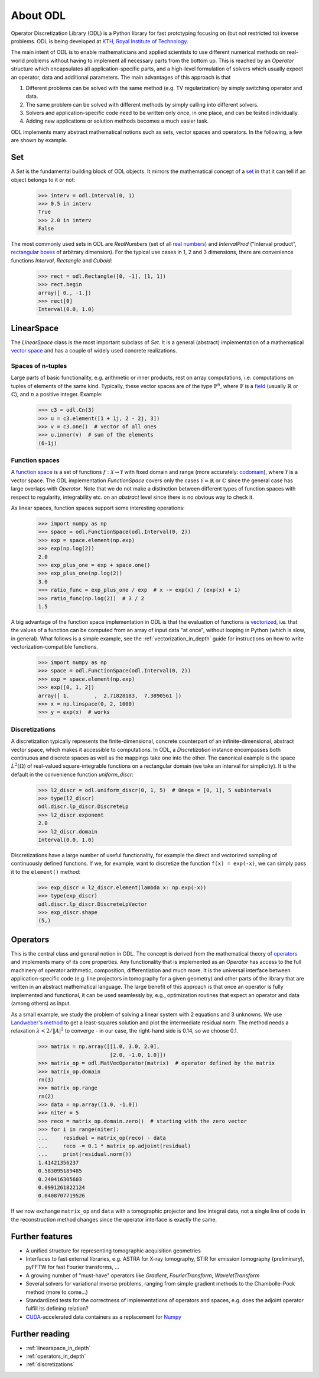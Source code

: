 #########
About ODL
#########

Operator Discretization Library (ODL) is a Python library for fast prototyping focusing on (but not
restricted to) inverse problems. ODL is being developed at `KTH, Royal Institute of
Technology`_.

The main intent of ODL is to enable mathematicians and applied scientists to use different numerical
methods on real-world problems without having to implement all necessary parts from the bottom up.
This is reached by an `Operator` structure which encapsulates all application-specific parts, and a
high-level formulation of solvers which usually expect an operator, data and additional parameters.
The main advantages of this approach is that

1. Different problems can be solved with the same method (e.g. TV regularization) by simply switching
   operator and data.
2. The same problem can be solved with different methods by simply calling into different solvers.
3. Solvers and application-specific code need to be written only once, in one place, and can be
   tested individually.
4. Adding new applications or solution methods becomes a much easier task.

ODL implements many abstract mathematical notions such as sets, vector spaces and operators. In the
following, a few are shown by example.

Set
===

A `Set` is the fundamental building block of ODL objects. It mirrors the mathematical concept of a
`set`_ in that it can tell if an object belongs to it or not:

    >>> interv = odl.Interval(0, 1)
    >>> 0.5 in interv
    True
    >>> 2.0 in interv
    False

The most commonly used sets in ODL are `RealNumbers` (set of all `real numbers`_) and
`IntervalProd` ("Interval product", `rectangular boxes`_ of arbitrary dimension).
For the typical use cases in 1, 2 and 3 dimensions, there are convenience functions
`Interval`,  `Rectangle` and `Cuboid`:

    >>> rect = odl.Rectangle([0, -1], [1, 1])
    >>> rect.begin
    array([ 0., -1.])
    >>> rect[0]
    Interval(0.0, 1.0)


LinearSpace
===========

The `LinearSpace` class is the most important subclass of `Set`. It is a general (abstract)
implementation of a mathematical `vector space`_ and has a couple of widely used concrete
realizations.

Spaces of n-tuples
~~~~~~~~~~~~~~~~~~

Large parts of basic functionality, e.g. arithmetic or inner products, rest on array computations,
i.e. computations on tuples of elements of the same kind. Typically, these vector spaces are of
the type :math:`\mathbb{F}^n`, where :math:`\mathbb{F}` is a `field`_ (usually :math:`\mathbb{R}`
or :math:`\mathbb{C}`), and :math:`n` a positive integer. Example:

    >>> c3 = odl.Cn(3)
    >>> u = c3.element([1 + 1j, 2 - 2j, 3])
    >>> v = c3.one()  # vector of all ones
    >>> u.inner(v)  # sum of the elements
    (6-1j)

Function spaces
~~~~~~~~~~~~~~~

A `function space`_ is a set of functions :math:`f: \mathcal{X} \to \mathcal{Y}` with fixed domain
and range (more accurately: `codomain`_), where :math:`\mathcal{Y}` is a vector space. The ODL
implementation `FunctionSpace` covers only the cases :math:`\mathcal{Y} = \mathbb{R}` or
:math:`\mathbb{C}` since the general case has large overlaps with `Operator`. Note that we do
not make a distinction between different types of function spaces with respect to regularity,
integrability etc. on an *abstract* level since there is no obvious way to check it.

As linear spaces, function spaces support some interesting operations:

    >>> import numpy as np
    >>> space = odl.FunctionSpace(odl.Interval(0, 2))
    >>> exp = space.element(np.exp)
    >>> exp(np.log(2))
    2.0
    >>> exp_plus_one = exp + space.one()
    >>> exp_plus_one(np.log(2))
    3.0
    >>> ratio_func = exp_plus_one / exp  # x -> exp(x) / (exp(x) + 1)
    >>> ratio_func(np.log(2))  # 3 / 2
    1.5

A big advantage of the function space implementation in ODL is that the evaluation of functions
is `vectorized`_, i.e. that the values of a function can be computed from an array of input data
"at once", without looping in Python (which is slow, in general). What follows is a simple example,
see the :ref:`vectorization_in_depth` guide for instructions on how to write vectorization-compatible
functions.

    >>> import numpy as np
    >>> space = odl.FunctionSpace(odl.Interval(0, 2))
    >>> exp = space.element(np.exp)
    >>> exp([0, 1, 2])
    array([ 1.        ,  2.71828183,  7.3890561 ])
    >>> x = np.linspace(0, 2, 1000)
    >>> y = exp(x)  # works


Discretizations
~~~~~~~~~~~~~~~

A discretization typically represents the finite-dimensional, concrete counterpart of an
infinite-dimensional, abstract vector space, which makes it accessible to computations. In ODL, a
`Discretization` instance encompasses both continuous and discrete spaces as well as the mappings
take one into the other. The canonical example is the space :math:`L^2(\Omega)` of real-valued
square-integrable functions on a rectangular domain (we take an interval for simplicity). It is the
default in the convenience function `uniform_discr`:

    >>> l2_discr = odl.uniform_discr(0, 1, 5)  # Omega = [0, 1], 5 subintervals
    >>> type(l2_discr)
    odl.discr.lp_discr.DiscreteLp
    >>> l2_discr.exponent
    2.0
    >>> l2_discr.domain
    Interval(0.0, 1.0)

Discretizations have a large number of useful functionality, for example the direct and vectorized
sampling of continuously defined functions. If we, for example, want to discretize the function
``f(x) = exp(-x)``, we can simply pass it to the ``element()`` method:

    >>> exp_discr = l2_discr.element(lambda x: np.exp(-x))
    >>> type(exp_discr)
    odl.discr.lp_discr.DiscreteLpVector
    >>> exp_discr.shape
    (5,)


Operators
=========

This is the central class and general notion in ODL. The concept is derived from the mathematical
theory of `operators`_ and implements many of its core properties. Any functionality that is
implemented as an `Operator` has access to the full machinery of operator arithmetic, composition,
differentiation and much more. It is the universal interface between application-specific code (e.g.
line projectors in tomography for a given geometry) and other parts of the library that are written
in an abstract mathematical language. The large benefit of this approach is that once an operator is
fully implemented and functional, it can be used seamlessly by, e.g., optimization routines that
expect an operator and data (among others) as input.

As a small example, we study the problem of solving a linear system with 2 equations and 3 unknowns.
We use `Landweber's method`_ to get a least-squares solution and plot the intermediate residual norm.
The method needs a relaxation :math:`\lambda < 2 / \lVert A\rvert^2` to converge - in our case, the
right-hand side is 0.14, so we choose 0.1.

    >>> matrix = np.array([[1.0, 3.0, 2.0],
                           [2.0, -1.0, 1.0]])
    >>> matrix_op = odl.MatVecOperator(matrix)  # operator defined by the matrix
    >>> matrix_op.domain
    rn(3)
    >>> matrix_op.range
    rn(2)
    >>> data = np.array([1.0, -1.0])
    >>> niter = 5
    >>> reco = matrix_op.domain.zero()  # starting with the zero vector
    >>> for i in range(niter):
    ...     residual = matrix_op(reco) - data
    ...     reco -= 0.1 * matrix_op.adjoint(residual)
    ...     print(residual.norm())
    1.41421356237
    0.583095189485
    0.240416305603
    0.0991261822124
    0.0408707719526

If we now exchange ``matrix_op`` and ``data`` with a tomographic projector and line integral data,
not a single line of code in the reconstruction method changes since the operator interface is
exactly the same.


Further features
================

* A unified structure for representing tomographic acquisition geometries
* Interfaces to fast external libraries, e.g. ASTRA for X-ray tomography, STIR for emission
  tomography (preliminary), pyFFTW for fast Fourier transforms, ...
* A growing number of "must-have" operators like `Gradient`, `FourierTransform`, `WaveletTransform`
* Several solvers for variational inverse problems, ranging from simple gradient methods to
  the Chambolle-Pock method (more to come...)
* Standardized tests for the correctness of implementations of operators and spaces, e.g. does
  the adjoint operator fulfill its defining relation?
* `CUDA`_-accelerated data containers as a replacement for `Numpy`_


Further reading
===============
- :ref:`linearspace_in_depth`
- :ref:`operators_in_depth`
- :ref:`discretizations`

.. _codomain: https://en.wikipedia.org/wiki/Codomain
.. _CUDA: https://en.wikipedia.org/wiki/CUDA
.. _field: https://en.wikipedia.org/wiki/Field_%28mathematics%29
.. _function space: https://en.wikipedia.org/wiki/Function_space
.. _KTH, Royal Institute of Technology: https://www.kth.se/en/sci/institutioner/math
.. _Landweber's method: https://en.wikipedia.org/wiki/Landweber_iteration
.. _Numpy: http://www.numpy.org/
.. _operators: https://en.wikipedia.org/wiki/Operator_%28mathematics%29
.. _real numbers: https://en.wikipedia.org/wiki/Real_number
.. _rectangular boxes: https://en.wikipedia.org/wiki/Hypercube
.. _set: https://en.wikipedia.org/wiki/Set_%28mathematics%29
.. _vector space: https://en.wikipedia.org/wiki/Vector_space
.. _vectorized: https://en.wikipedia.org/wiki/Array_programming
